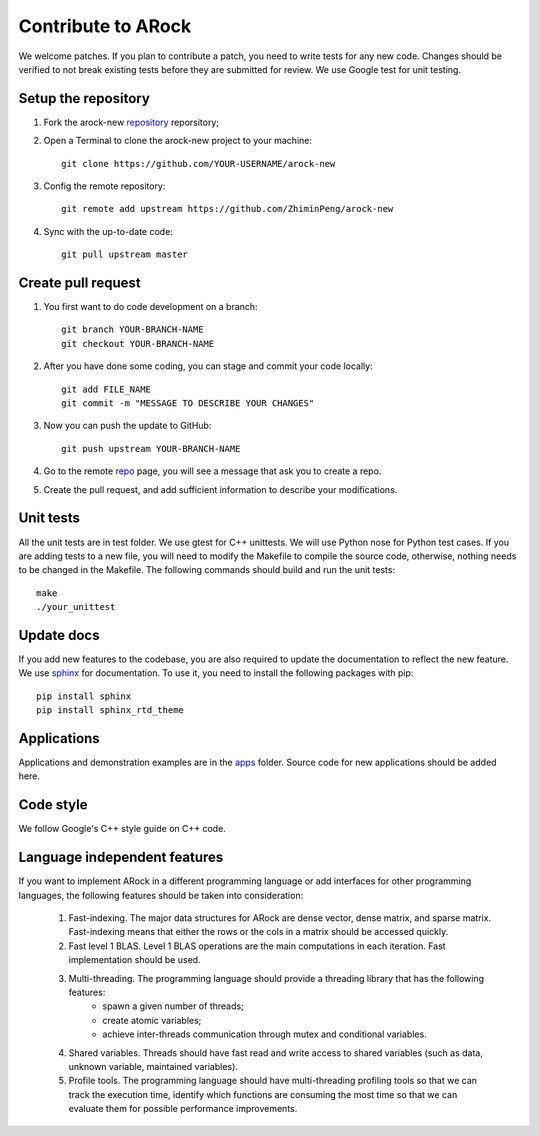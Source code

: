 Contribute to ARock
********************
We welcome patches. If you plan to contribute a patch, you need to write tests for any new code. Changes should be verified to not break existing tests before they are submitted for review. We use Google test for unit testing.

Setup the repository
=====================
1. Fork the arock-new `repository <https://github.com/ZhiminPeng/arock-new>`_ reporsitory;
2. Open a Terminal to clone the arock-new project to your machine::

     git clone https://github.com/YOUR-USERNAME/arock-new

3. Config the remote repository::

     git remote add upstream https://github.com/ZhiminPeng/arock-new

4. Sync with the up-to-date code::

     git pull upstream master

Create pull request
===================
1. You first want to do code development on a branch::

     git branch YOUR-BRANCH-NAME
     git checkout YOUR-BRANCH-NAME

2. After you have done some coding, you can stage and commit your code locally::

     git add FILE_NAME
     git commit -m "MESSAGE TO DESCRIBE YOUR CHANGES"

3. Now you can push the update to GitHub::
     
     git push upstream YOUR-BRANCH-NAME

4. Go to the remote `repo <https://github.com/ZhiminPeng/arock-new>`_ page, you will see a message that ask you to create a repo.

5. Create the pull request, and add sufficient information to describe your modifications.
     

Unit tests
==========
All the unit tests are in test folder. We use gtest for C++ unittests. We will use Python nose for Python test cases. If you are adding tests to a new file, you will need to modify the Makefile to compile the source code, otherwise, nothing needs to be changed in the Makefile. The following commands should build and run the unit tests::

  make
  ./your_unittest

  
Update docs
============
If you add new features to the codebase, you are also required to update the documentation to reflect the new feature. We use `sphinx <http://www.sphinx-doc.org/en/stable/>`_ for documentation. To use it, you need to install the following packages with pip::

  pip install sphinx
  pip install sphinx_rtd_theme


Applications
=============
Applications and demonstration examples are in the `apps <https://github.com/ZhiminPeng/arock-new/tree/master/apps>`_ folder. Source code for new applications should be added here.


Code style
==========
We follow Google's C++ style guide on C++ code.


Language independent features
=============================
If you want to implement ARock in a different programming language or add interfaces for other programming languages, the following features should be taken into consideration:

    1. Fast-indexing. The major data structures for ARock are dense vector, dense matrix, and sparse matrix. Fast-indexing means that either the rows or the cols in a matrix should be accessed quickly.
    2. Fast level 1 BLAS. Level 1 BLAS operations are the main computations in each iteration. Fast implementation should be used.
    3. Multi-threading. The programming language should provide a threading library that has the following features:
        * spawn a given number of threads;
	* create atomic variables;
	* achieve inter-threads communication through mutex and conditional variables.
    4. Shared variables. Threads should have fast read and write access to shared variables (such as data, unknown variable, maintained variables).
    5. Profile tools. The programming language should have multi-threading profiling tools so that we can track the execution time, identify which functions are consuming the most time so that we can evaluate them for possible performance improvements. 
